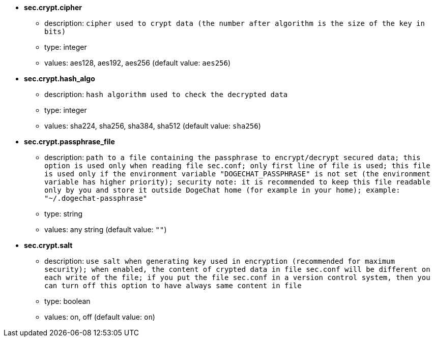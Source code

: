 //
// This file is auto-generated by script docgen.py.
// DO NOT EDIT BY HAND!
//
* [[option_sec.crypt.cipher]] *sec.crypt.cipher*
** description: `cipher used to crypt data (the number after algorithm is the size of the key in bits)`
** type: integer
** values: aes128, aes192, aes256 (default value: `aes256`)

* [[option_sec.crypt.hash_algo]] *sec.crypt.hash_algo*
** description: `hash algorithm used to check the decrypted data`
** type: integer
** values: sha224, sha256, sha384, sha512 (default value: `sha256`)

* [[option_sec.crypt.passphrase_file]] *sec.crypt.passphrase_file*
** description: `path to a file containing the passphrase to encrypt/decrypt secured data; this option is used only when reading file sec.conf; only first line of file is used; this file is used only if the environment variable "DOGECHAT_PASSPHRASE" is not set (the environment variable has higher priority); security note: it is recommended to keep this file readable only by you and store it outside DogeChat home (for example in your home); example: "~/.dogechat-passphrase"`
** type: string
** values: any string (default value: `""`)

* [[option_sec.crypt.salt]] *sec.crypt.salt*
** description: `use salt when generating key used in encryption (recommended for maximum security); when enabled, the content of crypted data in file sec.conf will be different on each write of the file; if you put the file sec.conf in a version control system, then you can turn off this option to have always same content in file`
** type: boolean
** values: on, off (default value: `on`)
